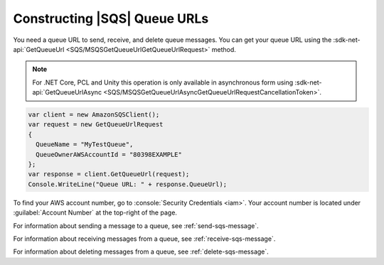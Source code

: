 .. Copyright 2010-2018 Amazon.com, Inc. or its affiliates. All Rights Reserved.

   This work is licensed under a Creative Commons Attribution-NonCommercial-ShareAlike 4.0
   International License (the "License"). You may not use this file except in compliance with the
   License. A copy of the License is located at http://creativecommons.org/licenses/by-nc-sa/4.0/.

   This file is distributed on an "AS IS" BASIS, WITHOUT WARRANTIES OR CONDITIONS OF ANY KIND,
   either express or implied. See the License for the specific language governing permissions and
   limitations under the License.

.. _sqs-queue-url:

#############################
Constructing |SQS| Queue URLs
#############################

You need a queue URL to send, receive, and delete queue messages. You can get your queue URL using the :sdk-net-api:`GetQueueUrl <SQS/MSQSGetQueueUrlGetQueueUrlRequest>` method.

.. note:: For .NET Core, PCL and Unity this operation is only available in asynchronous form using :sdk-net-api:`GetQueueUrlAsync <SQS/MSQSGetQueueUrlAsyncGetQueueUrlRequestCancellationToken>`.

.. code-block:: csharp

    var client = new AmazonSQSClient();
    var request = new GetQueueUrlRequest
    {
      QueueName = "MyTestQueue",
      QueueOwnerAWSAccountId = "80398EXAMPLE"
    };
    var response = client.GetQueueUrl(request);
    Console.WriteLine("Queue URL: " + response.QueueUrl);

To find your AWS account number, go to :console:`Security Credentials <iam>`.
Your account number is located under :guilabel:`Account Number` at the top-right of the page.

For information about sending a message to a queue, see :ref:`send-sqs-message`.

For information about receiving messages from a queue, see :ref:`receive-sqs-message`.

For information about deleting messages from a queue, see :ref:`delete-sqs-message`.


